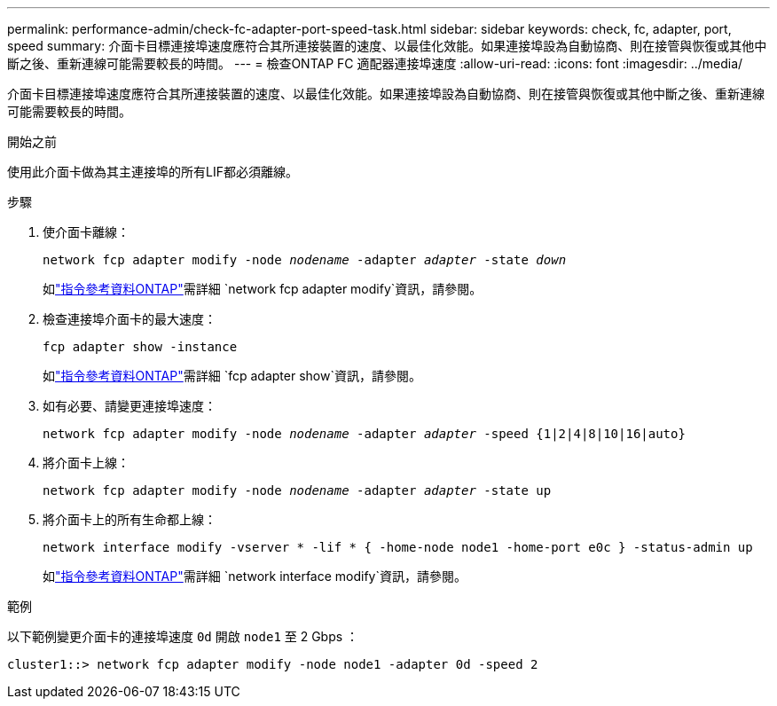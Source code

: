 ---
permalink: performance-admin/check-fc-adapter-port-speed-task.html 
sidebar: sidebar 
keywords: check, fc, adapter, port, speed 
summary: 介面卡目標連接埠速度應符合其所連接裝置的速度、以最佳化效能。如果連接埠設為自動協商、則在接管與恢復或其他中斷之後、重新連線可能需要較長的時間。 
---
= 檢查ONTAP FC 適配器連接埠速度
:allow-uri-read: 
:icons: font
:imagesdir: ../media/


[role="lead"]
介面卡目標連接埠速度應符合其所連接裝置的速度、以最佳化效能。如果連接埠設為自動協商、則在接管與恢復或其他中斷之後、重新連線可能需要較長的時間。

.開始之前
使用此介面卡做為其主連接埠的所有LIF都必須離線。

.步驟
. 使介面卡離線：
+
`network fcp adapter modify -node _nodename_ -adapter _adapter_ -state _down_`

+
如link:https://docs.netapp.com/us-en/ontap-cli/network-fcp-adapter-modify.html["指令參考資料ONTAP"^]需詳細 `network fcp adapter modify`資訊，請參閱。

. 檢查連接埠介面卡的最大速度：
+
`fcp adapter show -instance`

+
如link:https://docs.netapp.com/us-en/ontap-cli/network-fcp-adapter-show.html["指令參考資料ONTAP"^]需詳細 `fcp adapter show`資訊，請參閱。

. 如有必要、請變更連接埠速度：
+
`network fcp adapter modify -node _nodename_ -adapter _adapter_ -speed {1|2|4|8|10|16|auto}`

. 將介面卡上線：
+
`network fcp adapter modify -node _nodename_ -adapter _adapter_ -state up`

. 將介面卡上的所有生命都上線：
+
`network interface modify -vserver * -lif * { -home-node node1 -home-port e0c } -status-admin up`

+
如link:https://docs.netapp.com/us-en/ontap-cli/network-interface-modify.html["指令參考資料ONTAP"^]需詳細 `network interface modify`資訊，請參閱。



.範例
以下範例變更介面卡的連接埠速度 `0d` 開啟 `node1` 至 2 Gbps ：

[listing]
----
cluster1::> network fcp adapter modify -node node1 -adapter 0d -speed 2
----